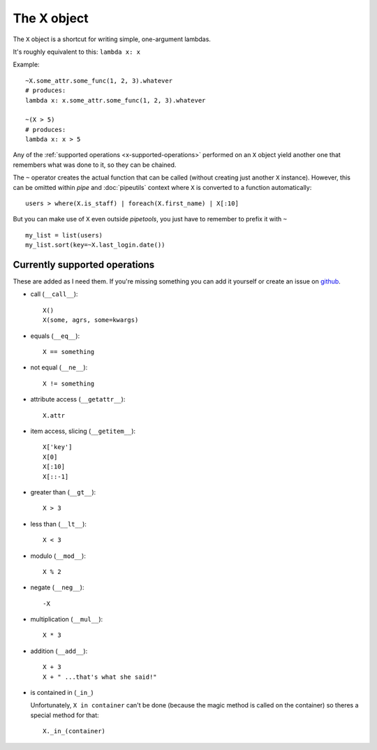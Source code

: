 The X object
============

The ``X`` object is a shortcut for writing simple, one-argument lambdas.

It's roughly equivalent to this: ``lambda x: x``

Example::

    ~X.some_attr.some_func(1, 2, 3).whatever
    # produces:
    lambda x: x.some_attr.some_func(1, 2, 3).whatever

    ~(X > 5)
    # produces:
    lambda x: x > 5


Any of the :ref:`supported operations <x-supported-operations>` performed on an
``X`` object yield another one that remembers what was done to it, so they
can be chained.

The ``~`` operator creates the actual function that can be called (without
creating just another ``X`` instance). However, this can be omitted within
*pipe* and :doc:`pipeutils` context where ``X`` is converted to a function
automatically::

    users > where(X.is_staff) | foreach(X.first_name) | X[:10]


But you can make use of ``X`` even outside *pipetools*, you just have to
remember to prefix it with ``~``

::

    my_list = list(users)
    my_list.sort(key=~X.last_login.date())



.. _x-supported-operations:

Currently supported operations
------------------------------

These are added as I need them. If you're missing something you can add it
yourself or create an issue on github_.

.. _github: https://github.com/0101/pipetools


* call (``__call__``)::

    X()
    X(some, agrs, some=kwargs)


* equals (``__eq__``)::

    X == something


* not equal (``__ne__``)::

    X != something


* attribute access (``__getattr__``)::

    X.attr


* item access, slicing (``__getitem__``)::

    X['key']
    X[0]
    X[:10]
    X[::-1]


* greater than (``__gt__``)::

    X > 3


* less than (``__lt__``)::

    X < 3


* modulo (``__mod__``)::

    X % 2


* negate (``__neg__``)::

    -X


* multiplication (``__mul__``)::

    X * 3


* addition (``__add__``)::

    X + 3
    X + " ...that's what she said!"


* is contained in (``_in_``)

  Unfortunately, ``X in container`` can't be done (because the magic method is
  called on the container) so theres a special method for that::

        X._in_(container)
